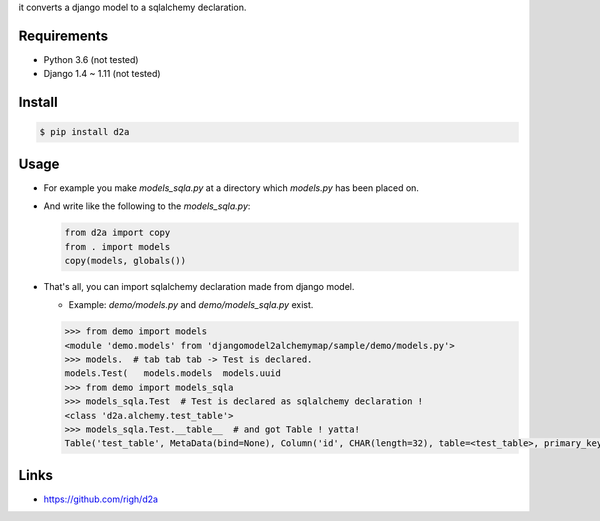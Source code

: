 it converts a django model to a sqlalchemy declaration.

Requirements
============
- Python 3.6 (not tested)
- Django 1.4 ~ 1.11 (not tested)

Install
=======

.. code:: bash

  $ pip install d2a

Usage
=====
- For example you make `models_sqla.py` at a directory which `models.py` has been placed on.
- And write like the following to the `models_sqla.py`:

  .. code:: python

     from d2a import copy
     from . import models
     copy(models, globals())

- That's all, you can import sqlalchemy declaration made from django model.

  - Example: `demo/models.py` and `demo/models_sqla.py` exist.

  .. code:: python

    >>> from demo import models
    <module 'demo.models' from 'djangomodel2alchemymap/sample/demo/models.py'>
    >>> models.  # tab tab tab -> Test is declared.
    models.Test(   models.models  models.uuid
    >>> from demo import models_sqla
    >>> models_sqla.Test  # Test is declared as sqlalchemy declaration !
    <class 'd2a.alchemy.test_table'>
    >>> models_sqla.Test.__table__  # and got Table ! yatta!
    Table('test_table', MetaData(bind=None), Column('id', CHAR(length=32), table=<test_table>, primary_key=True, nullable=False), Column('no', INTEGER(), table=<test_table>, nullable=False), Column('created', DateTime(), table=<test_table>, nullable=False), Column('updated', DateTime(), table=<test_table>, nullable=False), Column('type', VARCHAR(length=20), table=<test_table>, nullable=False), Column('description', Text(), table=<test_table>), Column('status', VARCHAR(length=10), table=<test_table>), Column('category', VARCHAR(length=255), table=<test_table>), schema=None)

Links
=====
- https://github.com/righ/d2a
